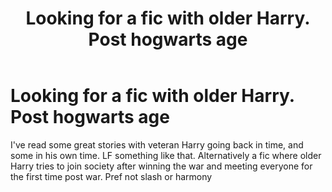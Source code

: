 #+TITLE: Looking for a fic with older Harry. Post hogwarts age

* Looking for a fic with older Harry. Post hogwarts age
:PROPERTIES:
:Author: tehredranger98
:Score: 4
:DateUnix: 1610571946.0
:DateShort: 2021-Jan-14
:FlairText: Recommendation
:END:
I've read some great stories with veteran Harry going back in time, and some in his own time. LF something like that. Alternatively a fic where older Harry tries to join society after winning the war and meeting everyone for the first time post war. Pref not slash or harmony

